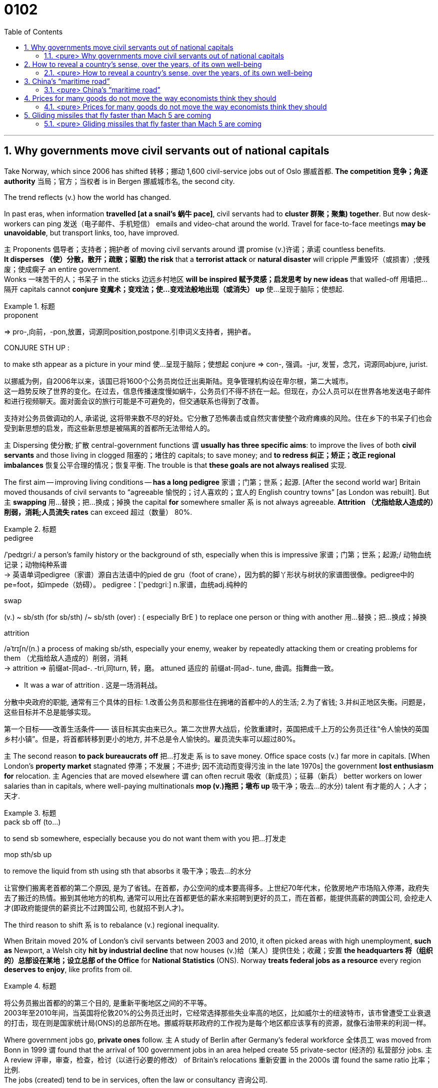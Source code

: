 
= 0102
:toc: left
:toclevels: 3
:sectnums:

'''

== Why governments move civil servants out of national capitals

Take Norway, which since 2006 has shifted 转移；挪动 1,600 civil-service jobs out of Oslo 挪威首都. **The competition 竞争；角逐 authority** 当局；官方；当权者 is in Bergen 挪威城市名, the second city.

The trend reflects (v.) how the world has changed.

In past eras, when information *travelled [at a snail’s 蜗牛 pace]*, civil servants had to *cluster 群聚；聚集) together*. But now desk-workers can ping  发送（电子邮件、手机短信） emails and video-chat around the world. Travel for face-to-face meetings *may be unavoidable*, but transport links, too, have improved.

主 Proponents 倡导者；支持者；拥护者 of moving civil servants around 谓 promise (v.)许诺；承诺 countless benefits. +
*It disperses （使）分散，散开；疏散；驱散) the risk* that a *terrorist attack* or *natural disaster* will cripple 严重毁坏（或损害）;使残废；使成瘸子 an entire government.  +
Wonks 一味苦干的人；书呆子 in the sticks 边远乡村地区 *will be inspired  赋予灵感；启发思考 by new ideas* that walled-off  用墙把…隔开 capitals cannot *conjure  变魔术；变戏法；使…变戏法般地出现（或消失） up* 使…呈现于脑际；使想起.


.标题
====
.proponent
⇒ pro-,向前，-pon,放置，词源同position,postpone.引申词义支持者，拥护者。

.CONJURE STH UP :
to make sth appear as a picture in your mind 使…呈现于脑际；使想起
conjure ⇒ con-, 强调。-jur, 发誓，念咒，词源同abjure, jurist.


以挪威为例，自2006年以来，该国已将1600个公务员岗位迁出奥斯陆。竞争管理机构设在卑尔根，第二大城市。 +
这一趋势反映了世界的变化。在过去，信息传播速度慢如蜗牛，公务员们不得不挤在一起。但现在，办公人员可以在世界各地发送电子邮件和进行视频聊天。面对面会议的旅行可能是不可避免的，但交通联系也得到了改善。

支持对公务员做调动的人, 承诺说, 这将带来数不尽的好处。它分散了恐怖袭击或自然灾害使整个政府瘫痪的风险。住在乡下的书呆子们也会受到新思想的启发，而这些新思想是被隔离的首都所无法带给人的。
====



主 Dispersing 使分散; 扩散 central-government functions 谓 *usually has three specific aims*: to improve the lives of both *civil servants* and those living in clogged 阻塞的；堵住的 capitals; to save money; and *to redress 纠正；矫正；改正 regional imbalances*  恢复公平合理的情况；恢复平衡. The trouble is that *these goals are not always realised* 实现.

The first aim — improving living conditions — *has a long pedigree* 家谱；门第；世系；起源. [After the second world war] Britain moved thousands of civil servants to “agreeable  愉悦的；讨人喜欢的；宜人的 English country towns” [as London was rebuilt]. But 主 *swapping*  用…替换；把…换成；掉换 the capital *for* somewhere smaller 系 is not always agreeable. *Attrition （尤指给敌人造成的）削弱，消耗;人员流失 rates* can exceed 超过（数量） 80%.


.标题
====
.pedigree
/ˈpedɪɡriː/ a person’s family history or the background of sth, especially when this is impressive 家谱；门第；世系；起源;/ 动物血统记录；动物纯种系谱 +
-> 英语单词pedigree（家谱）源自古法语中的pied de gru（foot of crane），因为鹤的脚丫形状与树状的家谱图很像。pedigree中的pe=foot，如impede（妨碍）。 pedigree：['pedɪgriː] n.家谱，血统adj.纯种的


.swap
(v.) ~ sb/sth (for sb/sth) /~ sb/sth (over) : ( especially BrE ) to replace one person or thing with another 用…替换；把…换成；掉换

.attrition
/əˈtrɪʃn/(n.)  a process of making sb/sth, especially your enemy, weaker by repeatedly attacking them or creating problems for them （尤指给敌人造成的）削弱，消耗 +
-> attrition ⇒ 前缀at-同ad-. -tri,同turn, 转，磨。 attuned 适应的 前缀at-同ad-. tune, 曲调。指舞曲一致。

- It was a war of attrition . 这是一场消耗战。


分散中央政府的职能, 通常有三个具体的目标: 1.改善公务员和那些住在拥堵的首都中的人的生活; 2.为了省钱; 3.并纠正地区失衡。问题是，这些目标并不总是能够实现。

第一个目标——改善生活条件—— 该目标其实由来已久。第二次世界大战后，伦敦重建时，英国把成千上万的公务员迁往“令人愉快的英国乡村小镇”。但是，将首都转移到更小的地方, 并不总是令人愉快的。雇员流失率可以超过80%。
====



主 The second reason *to pack bureaucrats off* 把…打发走 系 is to save money. Office space costs (v.) far more in capitals. [When London’s *property market* stagnated 停滞；不发展；不进步; 因不流动而变得污浊 in the late 1970s] the government *lost enthusiasm for* relocation. 主 Agencies that are moved elsewhere 谓 can often recruit 吸收（新成员）；征募（新兵） better workers on lower salaries than in capitals, where well-paying multinationals *mop (v.)拖把；墩布 up*  吸干净；吸去…的水分) talent 有才能的人；人才；天才.

.标题
====
.pack sb off (to…​)
to send sb somewhere, especially because you do not want them with you 把…打发走

.mop sth/sb up
to remove the liquid from sth using sth that absorbs it 吸干净；吸去…的水分

让官僚们搬离老首都的第二个原因, 是为了省钱。在首都，办公空间的成本要高得多。上世纪70年代末，伦敦房地产市场陷入停滞，政府失去了搬迁的热情。搬到其他地方的机构, 通常可以用比在首都更低的薪水来招聘到更好的员工，而在首都，能提供高薪的跨国公司, 会挖走人才(即政府能提供的薪资比不过跨国公司, 也就招不到人才)。
====



The third reason to shift 系 is to rebalance (v.) regional inequality.

When Britain moved 20% of London’s civil servants between 2003 and 2010, it often picked areas with high unemployment, *such as* Newport, a Welsh city *hit by industrial decline* that now houses (v.)给（某人）提供住处；收藏；安置 *the headquarters 将（组织的）总部设在某地；设立总部 of the Office* for *National Statistics* (ONS). Norway *treats federal jobs as a resource* every region *deserves to enjoy*, like profits from oil.


.标题
====
将公务员搬出首都的的第三个目的, 是重新平衡地区之间的不平等。 +
2003年至2010年间，当英国将伦敦20%的公务员迁出时，它经常选择那些失业率高的地区，比如威尔士的纽波特市，该市曾遭受工业衰退的打击，现在则是国家统计局(ONS)的总部所在地。挪威将联邦政府的工作视为是每个地区都应该享有的资源，就像石油带来的利润一样。
====




Where government jobs go, *private ones* follow. 主 A study of Berlin after Germany’s federal workforce  全体员工 was moved from Bonn in 1999 谓 found that the arrival of 100 government jobs in an area helped create 55 private-sector  (经济的) 私营部分 jobs. 主 A review  评审，审查，检查，检讨（以进行必要的修改） of Britain’s relocations 重新安置 in the 2000s 谓 found the same ratio 比率；比例.  +
The jobs (created) tend to be in services, often the law or consultancy 咨询公司.


.标题
====
哪里有政府的工作，哪里就有私人的工作随之而来。1999年, 德国联邦员工们从波恩转移到柏林后，一项对柏林的研究就发现，一个地区100个政府工作岗位的到来, 会帮助私营部门创造出55个工作岗位。一项对21世纪头10年英国迁徙情况的回顾，也发现了同样的比例。创造的就业机会往往在服务业，通常是法律或咨询行业。
====


*The dilemma （进退两难的）窘境，困境 is obvious.* 主 Pick small, poor towns, and areas of high unemployment 谓 get new jobs, but it is hard to attract *the most qualified workers*;  +
主 *opt for* 选择；挑选 larger cities with infrastructure and better-qualified residents, and （表示结果）结果是；那么；就 the country’s *most deprived  贫穷的；贫困的；穷苦的 areas* 谓 see little benefit.

.标题
====
.opt (for/against sth) :
to choose to take or not to take a particular course of action 选择；挑选


.deprive
⇒ de-, 夺去，损毁。-priv, 自己的，私人的，词源同private, property.

.and
as a result （表示结果）结果是；那么；就

这种两难境地是显而易见的。选择小的，贫穷的城镇，和高失业率的地区, 作为搬迁目的地, 能够为这些地方创造出新的工作岗位，但是却很难吸引最合格的员工; 而选择那些有基础设施和更合格居民的大城市为政府搬迁地，则会使国家中最贫困的地区几乎看不到什么受益。
====



'''

==== <pure> Why governments move civil servants out of national capitals


Take Norway, which since 2006 has shifted 1,600 civil-service jobs out of Oslo. The competition authority is in Bergen, the second city.

The trend reflects how the world has changed. In past eras, when information travelled at a snail’s pace, civil servants had to cluster together. But now desk-workers can ping emails and video-chat around the world. Travel for face-to-face meetings may be unavoidable, but transport links, too, have improved.

主 Proponents of moving civil servants around 谓 promise countless benefits. It disperses the risk that a terrorist attack or natural disaster will cripple an entire government. Wonks in the sticks will be inspired by new ideas that walled-off capitals cannot conjure up.

Dispersing central-government functions 谓 usually has three specific aims: to improve the lives of both civil servants and those living in clogged capitals; to save money; and to redress regional imbalances. The trouble is that these goals are not always realised.

The first aim — improving living conditions — has a long pedigree. [After the second world war] Britain moved thousands of civil servants to “agreeable English country towns” [as London was rebuilt]. But swapping the capital for somewhere smaller is not always agreeable. Attrition rates can exceed 80%.


主 The second reason to pack bureaucrats off 系 is to save money. Office space costs far more in capitals. [When London’s property market stagnated in the late 1970s] the government lost enthusiasm for relocation. 主 Agencies that are moved elsewhere 谓 can often recruit better workers on lower salaries than in capitals, where well-paying multinationals mop up talent.

Balancing act The third reason to shift is to rebalance regional inequality. [In Mexico] AMLO laments the “tragedy” of those who have to move to big cities to make a living. The day the culture ministry opened in Tlaxcala, 70 locals turned up with their CVs. When Britain moved 20% of London’s civil servants between 2003 and 2010, it often picked areas with high unemployment, such as Newport, a Welsh city hit by industrial decline that now houses the headquarters of the Office for National Statistics (ONS). Norway treats federal jobs as a resource (every region deserves to enjoy), like profits from oil.


Where government jobs go, private ones follow. 主 A study of Berlin after Germany’s federal workforce was moved from Bonn in 1999 谓 found that the arrival of 100 government jobs in an area helped create 55 private-sector jobs. A review of Britain’s relocations in the 2000s found the same ratio. The jobs (created) tend to be in services, often the law or consultancy.

Where government jobs go, private ones follow. 主 A study of Berlin after Germany’s federal workforce was moved from Bonn in 1999 谓 found that the arrival of 100 government jobs in an area helped create 55 private-sector jobs. A review of Britain’s relocations in the 2000s found the same ratio. The jobs (created) tend to be in services, often the law or consultancy.


The dilemma is obvious. 主 Pick small, poor towns, and areas of high unemployment 谓 get new jobs, but it is hard to attract the most qualified workers; opt for larger cities with infrastructure and better-qualified residents, and the country’s most deprived areas see little benefit.



'''


== How to reveal a country’s sense, over the years, of its own well-being

如何揭示一个国家多年来对自身福祉的感受


Overall, then, Dr Sgroi and Dr Proto found that *happiness does vary (v.)（根据情况）变化，变更，改变  with GDP*. But 主 the effect of health and *life expectancy*, which does not *have the episodic (a.)偶尔发生的；不定期的 quality* 质量；品质 of booms （贸易和经济活动的）激增，繁荣 , busts (n.)打破；摔碎,突袭,经济萧条时期  and** armed conflict**, 系 is larger, even 主 when the tendency of wealth to improve health 谓 *is taken into account*.

主 A one-year increase in longevity 长寿；长命；持久, for example, 谓 *has the same effect* on national happiness *as* 如同，像……一样 a 4.3% increase in GDP.

And, *as* the grand historical sweep 巡行；搜索；扫荡 *suggests*, 强调句 it is warfare 战争 that causes (v.) the biggest drops in happiness. [On average] it takes a 30% increase in GDP *to raise happiness by the amount* 后定 that a year of war causes (v.) it to fall.

*The upshot 最后结果；结局 appears to be that*, while 虽然；尽管 despite the fact that…​ 虽然；尽管 主 increasing national income 系 is important to happiness, *it is not as important as* ensuring the population is healthy *and* avoiding conflict.


====
.episodic :
ADJ Something that is episodic *occurs at irregular and infrequent intervals*. 偶然发生的; 不定期的

-  ...*episodic attacks* of fever. ...不定期的发烧。


总体而言，斯格罗伊和普罗图发现, 幸福感确实会随GDP的变化而改变。健康和预期寿命的影响, 不像繁荣、萧条和武装冲突那样断断续续，但它们的影响更大，即使把财富改善健康的趋势考虑在内。例如，寿命延长一年，对国民幸福感的影响, 与GDP增长4.3％的影响相同。而且，正如对漫长历史的探究所显示的那样，战争导致幸福感下降最多。平均而言，一年的战争所导致的幸福感降幅, 需要GDP增长30%才能拉平。结果似乎是，虽然增加国民收入对提升幸福感很重要，但确保人口健康和避免冲突的作用更大。
====


'''



==== <pure> How to reveal a country’s sense, over the years, of its own well-being

Overall, then, Dr Sgroi and Dr Proto found that {happiness does vary with GDP}. But 主 the effect of health and life expectancy, which does not have the episodic quality of booms, busts and armed conflict, 系 is larger, even when 主 the tendency of wealth to improve health 谓 is taken into account. 主 A one-year increase in longevity, for example, 谓 has the same effect on national happiness as a 4.3% increase in GDP. And, as the grand historical sweep suggests, it is warfare that causes the biggest drops in happiness. [On average] it takes a 30% increase in GDP to raise happiness by the amount (that a year of war causes it to fall). The upshot appears to be that, while increasing national income is important to happiness, it is not as important as {ensuring the population is healthy} and avoiding conflict.


'''

== China’s “maritime road”

To measure the maritime (a.)海的；海事的 road’s impact, we tested three benefits it could offer China. If the road were *a resource grab* 抓住,攫取, its projects should cluster in places that sell raw materials that China imports. If its aim were to boost (v.) trade, it should track the busiest routes used by Chinese shipping today, or where trade is likely to grow fastest. And if it were intended *to secure 保卫；使安全 current trade routes*, its ports should sit near *choke （掐住喉咙）使窒息 points* — areas whose closure （永久的）停业，关闭；倒闭 would force (v.) goods *to travel circuitously* 迂回地；曲折地  — or in places that offer (v.) alternative routes.


.标题
====
.maritime
adj./ˈmærɪtaɪm/ connected with the sea or ships 海的；海事的；海运的；船舶的/靠近海的 +
-> -mar-海 + itime


为衡量海上丝绸之路的影响，我们检验了它可能带给中国的三个好处: +
→ 如果这条“路”是为了抢夺资源，那么项目应集中在中国进口原材料的供应地。 +
→ 如果是为了促进贸易，那么项目应紧盯中国如今最繁忙的货运航线，或是对华贸易可能增长最快的地区。 +
→ 如果是为了保护现有贸易路线，那么项目建设的港口应靠近咽喉要道（一旦封锁将迫使货物绕行）, 或备选航道上的要地。
====


*We tested these explanations* by using them to predict {if countries host (v.) a BRI port}. *The results were conclusive* 结论性的；不容置疑的；确凿的 . *After holding other factors (constant 不变的；固定的；恒定的)*, *there was no statistically significant  有重大意义的；显著的 link between* having a BRI port *and* ① exporting (v.) raw materials that China wants, or ② having *high current or projected (a.)计划的，规划中的,推断的 trade* with it.

*In contrast* 相比之下 , 主 the “trade-protection benefit” —  [underline]#either# the value of Chinese trade (in a country’s waters) *multiplied (v.)乘以 by* the extra distance (goods would have to go *if those routes were shut*), [underline]#or# the amount of trade (*that would be diverted to a country* if shipping were disrupted elsewhere) — 系 *was a good predictor*. Given 假设事实;考虑到 two otherwise average countries, 主 one *with a high trade-protection benefit* (like Libya) 系 *is 2.7 times likelier* to host a BRI port *than* another with an average benefit (like Liberia).


.标题
====
.BRI
Belt and Road Initiative 一带一路倡议

.contrast
[ CU] ~ (between A and B) | ~ (to/with sb/sth) : a difference between two or more people or things that you can see clearly when they are compared or put close together; the fact of comparing two or more things in order to show the differences between them 明显的差异；对比；对照

- *There is an obvious contrast between* the cultures of East *and* West. 东西方文化之间存在着明显的差异。

为检验这些解释是否合理，我们利用它们来预测各个国家能否吸引到“一带一路”的港口项目。结论是明确的。在其他因素不变的情况下，建设“一带一路”港口, 与出口中国所需的原材料, 在统计上没有显著关联，与当前已存在或未来可能发生的大笔对华贸易的关联也不显著。 +
相比之下，*“有利于保护贸易”是个有效的预测根据*，其计算方式或者是 : 用"一国海域内的对华贸易额", 乘以"货物在现有路线封锁的情况下须绕行的额外里程数"，或是乘以"因货运在其他地区受阻, 而转移到一个国家的贸易量"。在其他条件相当的两个国家之间，更“有利于保护贸易”的国家（如利比亚）, 吸引“一带一路”港口项目的可能性, 是此方面优势不明显的国家（如利比里亚）的2.7倍。
====


'''

==== <pure> China’s “maritime road”

To measure the maritime road’s impact, we tested three benefits it could offer China. If the road were a resource grab, its projects should cluster in places that sell raw materials that China imports. If its aim were to boost trade, it should track the busiest routes used by Chinese shipping today, or where trade is likely to grow fastest. And if it were intended to secure current trade routes, its ports should sit near choke points—areas whose closure would force goods to travel circuitously — or in places that offer alternative routes.


We tested these explanations by using them to predict {if countries host a BRI port}. The results were conclusive. After holding other factors (constant), there was no statistically significant link between having a BRI port and ① exporting  raw materials that China wants, or ② having high current or projected trade with it. In contrast, 主 the “trade-protection benefit” — either the value of Chinese trade (in a country’s waters) multiplied by the extra distance (goods would have to go if those routes were shut), or the amount of trade (that would be diverted to a country if shipping were disrupted elsewhere) — 系 was a good predictor. Given two otherwise average countries, 主 one with a high trade-protection benefit (like Libya) 系 is 2.7 times likelier to host a BRI port than another with an average benefit (like Liberia).

'''




== Prices for many goods do not move the way economists think they should


Every first-year economics student *quickly becomes familiar with* charts of supply and demand, which place (v.) price on one axis /and quantity on the other. Given 假定事实,如果，倘若 a drop in demand, the charts show (v.), firms can [underline]#either# sell fewer items [at the prevailing 普遍的；盛行的；流行的 price] [underline]#or# cut prices *to prop up 支撑; 维持 sales*. But online retailing, which makes it easier to collect *fine-grained 有细密纹理的；详细的；深入的 price data*, reveals *how poorly* textbook models *reflect* real-world market dynamics. The prices of consumer goods, *it turns out, behave oddly* 古怪地；怪异地；反常地,令人奇怪地；令人惊奇地.


.标题
====
.prop
(v.) ~ sth/sb (up) (against sth)to support an object by leaning it against sth, or putting sth under it etc.; to support a person in the same way 支撑 +
(n.) 支柱；支撑物 +
-> 来自pro-,向前，-pag,固定，词源同page,compact.

每个经济学专业的新生, 很快都会熟悉供求关系图，图上两条轴线分别用来标示价格和数量。图表显示，如果需求下降，企业要么维持现价、少卖商品，要么降价以提振销量。但是，更容易收集到详细价格数据的在线零售业却揭示，教科书上的模型远不能正确反映现实的市场动态。事实证明，消费品价格的变动很是古怪。
====


*A forthcoming paper* by Diego Aparicio and Roberto Rigobon of the Massachusetts Institute of Technology *helps make the point* 证明一个论点. Firms that sell thousands of different items `谓` do not offer them at thousands of different prices, but rather *slot 把……投入窄孔中，把……放到指定位置 them into* a dozen 一打，十二个,一打，十二个 or two price points.

Visit the website for H&M, a fashion retailer, and you will find *a staggering 令人难以相信的 array of items* for £9.99: hats, scarves 围巾；头巾, jewellery, belts, bags, *herringbone （织物等的）人字形平行花纹 braces* 吊裤带；背带, *satin 缎子 neckties* 领带, *patterned shirts* 有图案的衬衫 for dogs and much more. Another *vast collection of items* cost £6.99, and another, £12.99. When sellers change an item’s price, they tend not *to nudge （用肘）轻推，轻触 it a little*, but rather to re-slot it into *one of the pre-existing price categories*. The authors *dub (v.)把…戏称为；给…起绰号 this phenomenon* “quantum pricing” (quantum mechanics *grew from the observation that* the properties  性质；特性 of *subatomic particles* do not *vary (v.) along a continuum* （相邻两者相似但起首与末尾截然不同的）连续体 , but rather *fall into discrete 分离的；互不相连的 states*).


.标题
====
.slot :
v.*to put sth into a space that is available or designed for it; to fit into such a space* 投放；插入；（被）塞进；（被）装入

- He *slotted* a cassette *into* the VCR. 他把录像带插入录像机中。
- The bed comes in sections *which can be quickly slotted together*. 这种床以散件出售，很快就可以组装起来。

.stagger
/ˈstæɡər/ to shock or surprise sb very much 使震惊；使大吃一惊 /摇摇晃晃地走；蹒跚；踉跄 +
-> 来自古诺斯语 stakra,推，挤，使打转，来自 Proto-Germanic*stakon,棍子，柱子，来自 PIE*steg, 棍子，柱子，词源同 stack,stick.-er,表反复。其字面意思可能是用棍子在后面追打或赶，引申 词义蹒跚，踉跄，及相关比喻义。


.herringbone
/ˈherɪŋ-bəʊn/  [ U] a pattern used, for example, in cloth consisting of lines of V-shapes that are parallel to each other （织物等的）人字形平行花纹 +
=> herring,鲱鱼，bone,骨头。比喻用法，因这种花纹图案如同鲱鱼骨而得名。

image:img/herringbone.png[,100px]


.herringbone braces

image:img/herringbone braces.png[,100px]

.satin neckties

image:img/satin neckties.png[,80px]



.nudge
=> 词源不详。 nudie 裸体照片，裸体表演 来自nudist的口语。

.dub
=> 起绰号，来自古法语adober, 原义为封爵士。 2.配音，缩写自double. 即再次录制声音。

.dub
-> 1.起绰号，来自古法语adober, 原义为封爵士。 2.配音，缩写自double. 即再次录制声音。

.quantum mechanics
N the branch of mechanics, *based on the quantum theory* used for interpreting the behaviour of elementary particles and atoms, which do not obey Newtonian mechanics 量子力学

.continuum :
(n.) a series of similar items /in which each is almost the same as the ones next to it /but the last is very different from the first （相邻两者相似但起首与末尾截然不同的）连续体

- It is impossible to say *at what point along the continuum* a dialect becomes a separate language. 要说出同一语言的方言差异到什么程度就成为一种别的语言, 是不可能的。

.discrete
=> dis-, 分开，散开。-cret,区分，词源同crisis, critic, discern. 词义与discreet在17世纪前没有区别，后来才赋予不同的词义。

销售数千种不同物品的公司并不会以数千种不同的价格出售它们，而是将它们分成十几个或二十个价格点。访问时尚零售商H&M的网站，您会发现有大量售价为9.99英镑的物品：帽子、围巾、珠宝、皮带、包、人字背带、缎子领带、狗狗衬衫等等。另一大批物品的价格为6.99英镑，另一批为12.99英镑。当卖家改变一个物品的价格时，他们往往不会轻微调整价格，而是将其重新分配到现有价格类别之一。作者将这种现象称为“量子定价”，量子力学源于观察到亚原子粒子有这种性质: 它不沿着连续体变化，而是以离散状态的形式变化。
====


`主`  Just *as surprising as* the quantum way (*in which* prices adjust)  `系` is  `表`  *how rarely 罕有；很少 they move at all*. 主 Retailers, Messrs Aparicio and Rigobon suggest, 谓 seem to design products *to fit their preferred 更喜欢,更合意的 price points*. Given *a big enough shift* in market conditions, such as *an increase in labour costs*, firms often redesign a product to fit the price [underline]#rather than# *tweak 扭；拧；稍稍调整（机器、系统等） the price*. They may make a production process 宾补 less labour-intensive (a.)劳动密集型的  —  or *shave (v.)削减 a bit off* a chocolate bar.


.标题
====
.shave
(v.)剃（须），刮去（毛发）,（少量地）削减，调低

与量子式定价一样令人惊讶的是，价格根本就很少变动。阿帕里西奥和里哥本认为，零售商似乎是根据自己喜欢的价格点,来设计产品的。如果出现劳动力成本增加等较大的市场变化，企业常常会根据价格来重新设计产品，而不是微调价格。他们可能会减少生产过程中的用工量，或者把巧克力棒稍微刮掉一些。
====



Wages are notoriously 众所周知地，声名狼藉地 sticky 黏（性）的, especially downwards. In a world of *low inflation*, 主 the ability *to trim pay* by raising wages *less than* inflation 系 is *lost (a.) to firms*, with *serious macroeconomic consequences*. Facing *reduced demand*, firms (that cannot *cut pay* to maintain margins while 尽管,虽然 *slashing （用利器）砍，劈,大幅度削减 prices*) instead *reduce  output* — and *sack (v.)解雇 workers*.

But nimble 灵活的；敏捷的 firms *have other options*: the employment version of shaving a bit of chocolate from the bar. Some *cut (v.) costs* by *boosting output per worker*, often by driving workers harder. Tellingly 有效地；显著地 , growth in *output per worker* now tends (v.) to fall [in booms] /and rise [during busts 经济萧条时期 ], *precisely the opposite 相反的,对面的 of* the pattern 40 years ago, when inflation was high.

Firms can *respond to* market pressures by *reducing the benefits* available to workers; Asda, a supermarket, recently announced plans to slash（用利器）砍，劈  British workers’ holiday allowances 津贴；补贴. Or they can offer workers *more tortuous 含混不清的；冗长费解的 schedules*. Research published in 2017 suggests that {being able to vary(v.) workers’ hours from week to week `系`  is worth *at least 20% of* their wages}. *On the flipside* 另一面；反面, [during good times] firms often *opt to* reward workers with *office perks* （工资之外的）补贴 and *one-off 一次性的；非经常的 bonuses*, rather than pay rises that cannot easily *be clawed 抓，撕，挠 back* during downturns.

.标题
====
.notoriously
/noʊ-ˈtɔːriəsli/

.lost to firms
(ChatGPT 3.5) : 在这句英文中，"lost to firms"的意思是 "对于公司来说不再可用"。这里的"lost"表示某个事物已经不再存在或不再可用，这是一个常用的表达方式。在这个句子中，它表达的是在通货膨胀较低的情况下，通过"表面上提高工资, 但却幅度低于通货膨胀的水平, 来达到实质性的削减工资的目的", 这种手段已经不再可用于公司了。



."Facing reduced demand, firms that cannot cut pay to maintain margins while slashing prices instead reduce output — and sack workers." 在这句英文中, "while" 怎么理解?
(ChatGPT 3.5 的解释): 在这个句子中，*"while" 是一个连词，用于连接两个相对独立的部分。"while" 的意思是"尽管"或者"虽然"，它表示前后两个部分之间的对比或者对立。在这个句子中，它连接了两个相对矛盾的部分："不能削减工资以维持利润，而是要削减价格"和"减少产量并裁员"。*


.slash :
(v.) *to reduce sth by a large amount* 大幅度削减；大大降低 +
=> 来自辅音丛 sl-,砍，劈，分开，比较 slab,slip,slat,slit,slot.引申比喻义削减。 +

- to slash costs/prices/fares, etc. 大幅度降低成本、价格、车费等

.sack
=> 来自拉丁语 saccus,袋子，来自希腊语 sakkos,袋子，来自某闪族语词，比较希伯来语 saq,袋 子。通常指比较大的袋子，引申词义麻袋，购物袋等，后引申比喻义抢劫及现代词义解雇， 开除，卷包袱走人。

.nimble
=> 来自PIE*nem,分开，分配，拿，带，词源同number,numb.引申词义灵活的，敏捷的。

.telling :
(a.) *having a strong or important effect; effective* 强有力的；有明显效果的；显著的 +
-> a telling argument 有力的论据 +
(2) *showing effectively what sb/sth is really like, but often without intending to* 生动的；显露真实面目的，说明问题的（通常并非有意） +
-> The number of homeless people *is a telling comment* on the state of society. 无家可归者的数量是社会状况的生动写照。

.perk
=> 缩写自perquisite,津贴，额外补贴。

工资的粘性之大众所周知，尤其是在向下调整时。在低通胀的情况下，公司没法用让工资涨幅低于通胀的方式来削减薪资，这给宏观经济带来了严重后果。面对需求减少，那些无法在大幅降价时削减薪资以维持利润的公司,只能转而减产和裁员。

但灵活的公司还有其他选择，比如把刮掉一点巧克力这个办法挪到用工环节上。一些公司通过提高人均产量, 来削减成本 -- 通常是加大员工的劳动强度。很能说明问题的是，现在的人均产量增长往往在经济繁荣时下降，在衰退时上升，与40年前通胀高企时的规律正好相反。公司可以通过减少工人的福利来应对市场压力。阿斯达超市（Asda）最近就宣布了削减英国工人假期津贴的计划。或者公司也可以给员工安排更含混不清的工作时间。2017年发表的一项研究表明，如果可以每周调整员工的工作时间，便相当于至少节省了20%的工资支出。另一方面，在经济繁荣期，公司往往选择用办公室福利和一次性奖金来奖励员工，而不是给他们加薪，因为加好的薪水没法在衰退期轻易再降下来。

====

'''

==== <pure> Prices for many goods do not move the way economists think they should


Every first-year economics student quickly becomes familiar with charts of supply and demand, which place price on one axis and quantity on the other. Given a drop in demand, the charts show, firms can either sell fewer items [at the prevailing price] or cut prices to prop up sales. But online retailing, which makes it easier to collect fine-grained price data, reveals how poorly textbook models reflect real-world market dynamics. The prices of consumer goods, it turns out, behave oddly.



A forthcoming paper by Diego Aparicio and Roberto Rigobon of the Massachusetts Institute of Technology helps make the point. Firms that sell thousands of different items do not offer them at thousands of different prices, but rather slot them into a dozen or two price points. Visit the website for H&M, a fashion retailer, and you will find a staggering array of items for £9.99: hats, scarves, jewellery, belts, bags, herringbone braces, satin neckties, patterned shirts for dogs and much more. Another vast collection of items cost £6.99, and another, £12.99. When sellers change an item’s price, they tend not to nudge it a little, but rather to re-slot it into one of the pre-existing price categories. The authors dub this phenomenon “quantum pricing” (quantum mechanics grew from the observation that the properties of subatomic particles do not vary along a continuum, but rather fall into discrete states).


Just as surprising as the quantum way (in which prices adjust) is {how rarely they move at all}. 主 Retailers, Messrs Aparicio and Rigobon suggest, 谓 seem to design products to fit their preferred price points. Given a big enough shift in market conditions, such as an increase in labour costs, firms often redesign a product to fit the price rather than tweak the price. They may make a production process 宾补 less labour-intensive — or shave a bit off a chocolate bar.



Wages are notoriously sticky, especially downwards. In a world of low inflation, 主 the ability to trim pay [by raising wages less than inflation] 系 is lost  to firms, with serious macroeconomic consequences. Facing reduced demand, firms (that cannot cut pay to maintain margins while slashing prices) instead reduce output — and sack workers.

But nimble firms have other options: the employment version of shaving a bit of chocolate from the bar. Some cut costs by boosting output per worker, often by driving workers harder. Tellingly, growth in output per worker now tends to fall [in booms] and rise [during busts], precisely the opposite of the pattern 40 years ago, when inflation was high. Firms can respond to market pressures by reducing the benefits available to workers; Asda, a supermarket, recently announced plans to slash British workers’ holiday allowances. Or they can offer workers more tortuous schedules. Research published in 2017 suggests that {being able to vary  workers’ hours [from week to week] is worth at least 20% of their wages}. On the flipside, [during good times] firms often opt to reward workers with office perks and one-off bonuses, rather than pay rises that cannot easily be clawed back during downturns.




'''


== Gliding missiles that fly faster than Mach 5 are coming


...early missile development, *whose principal  最重要的；主要的 challenge was* hoisting  吊起；提升；拉高 the weapons into the sky. Gravity *did most of the rest*.

主 The first warheads （导弹的）弹头 *capable of* steering (v.) 驾驶（船、汽车等）；掌控方向盘 on descent (n.)下降；下倾 谓 did not arrive until the 1980s. Even they were limited in how much they could move around, *making it pretty easy* to predict their target area.

A new generation of *hypersonic 极超音速的 missiles* is changing all that. Some might be capable of *gliding (v.)滑行；滑动；掠过 across* continents at great speed, their target unpredictable until seconds before impact 冲击；撞击.

.标题
====
.principal
most important; main 最重要的；主要的

.hypersonic
极超音速的，超出五倍音速（5 马赫）的

当时导弹发展面临的主要挑战是将武器升上天空。剩下的大部分工作都是由地心引力完成的。直到 20 世纪 80 年代，第一批能够在下降过程中操纵方向的弹头，才出现。即使是它们，其活动范围也很有限，因此很容易预测它们落点的目标区域。

新一代的极超音速导弹, 正在改变这一切。其中一些可能能够以极快的速度横跨大陆，他们的目标直到撞击前几秒钟才能预测。
====


There are two basic designs: *cruise missiles* and gliders.

Hypersonic cruise missiles are essentially 本质上；根本上；基本上 faster versions of existing ones but powered(v.) 驱动，推动（机器或车辆）) by very different jet engines.

Gliders ... But unlike the old-fashioned projectiles （作为武器的）发射物；导弹, they do not follow *a predictable, parabolic 抛物线状的 arc* through the sky.

Instead, a hypersonic glide vehicle (HGV) 高超音速滑翔飞行器 *detache (v.)拆卸；（使）分开，脱离) from the rocket* while it is still ascending 上升；升高；登高 and either skips(v.) along the *upper atmosphere* or, having re-entered (v.), glides (v.)滑行 through it for hundreds or thousands of kilometres.

Such gliders have several advantages.

*Ballistic missiles* 弹道导弹 are *less agile* (a.)动作）敏捷的，灵活的 and tend not to be very accurate.

主 A Minuteman 即召民兵 III ICBM, the backbone  支柱；骨干；脊柱 of America’s *nuclear arsenal* （统称）武器, 谓 has a “*circular error probable*” 圆形概率误差  of roughly 120m, meaning only half the missiles fired *are expected* to land(v.) within 120m of the impact point.

*That is fine* for nuclear bombs *but useless for* hitting a ship or runway.

Today’s cruise missiles, on the other hand, are very accurate — one could be sent through a window — but much slower.

.标题
====
.parabolic
/ˌpærə-ˈbɑːlɪk / 抛物线状的 /比喻的; 寓言似的

.ballistic
/bəˈlɪstɪk/  弹道（学）的；发射的

.agile
/ˈædʒ(ə)l/ (a.) able to move quickly and easily （动作）敏捷的，灵活的 +
-> -ag-行动 + -ile形容词后缀

.minuteman
/ˈmɪ-nɪt-mæn/
 (n.)(during the American Revolution) a member of a group of men who were not soldiers but who were ready to fight immediately when they were needed （美国革命时期的）即召民兵 +
-> minute +‎ -man

.circular error probable :
圆形公算误差（英文简称CEP），是弹道学中的一种测量武器系统精确度的项目。其定义是 以目标为圆心划一个圆圈。如果武器命中此圆圈的机率最少有一半，则此圆圈的半径就是"圆形公算误差"。举例来说，美军三叉戟二型导弹的圆形公算误差是90米，则一枚此型导弹有50%的机率会落在目标90米以内。

.probable
(a.) likely to happen, to exist or to be true 很可能发生（或存在等）的


有两种基本设计:巡航导弹和滑翔机。高超音速巡航导弹,本质上是现有导弹的更快版本. 滑翔机...但与老式的抛射不同的是，它们在天空中, 并不遵循可预测的抛物线轨迹飞行。相反，高超音速滑翔飞行器(HGV), 在火箭仍在上升时, 就与火箭分离，要么沿着大气层上层进行跳跃，要么重新进入大气层, 并在大气层中滑行数百或数千公里。

这样的滑翔机有几个优点。弹道导弹不太灵活，而且往往不太精确。美国核武库的支柱—​民兵III型洲际弹道导弹的“圆形误差可能”约为120米，这意味着预计只有一半发射的导弹, 能落在落点120米以内。这对核弹来说很好，但对于想要击中船只或跑道来说, 就没什么用了。另一方面，今天的巡航导弹非常精确 — 它可以通过窗口发射, 但速度要慢得多。
====







'''

==== <pure> Gliding missiles that fly faster than Mach 5 are coming

...early missile development, whose principal challenge was hoisting the weapons into the sky. Gravity did most of the rest. 主 The first warheads capable of steering on descent 谓 did not arrive until the 1980s. Even they were limited in how much they could move around, making it pretty easy to predict their target area.

A new generation of hypersonic missiles is changing all that. Some might be capable of gliding across continents at great speed, their target unpredictable until seconds before impact.




There are two basic designs: cruise missiles and gliders.

Hypersonic cruise missiles are essentially  faster versions of existing ones but powered by very different jet engines.

Gliders ... But unlike the old-fashioned projectiles, they do not follow a predictable, parabolic arc through the sky.

Instead, a hypersonic glide vehicle (HGV)  detache from the rocket while it is still ascending  and either skips along the upper atmosphere or, having re-entered, glides through it for hundreds or thousands of kilometres.

Such gliders have several advantages.

Ballistic missiles are less agile and tend not to be very accurate. 主 A Minuteman  III ICBM, the backbone  of America’s nuclear arsenal  谓 has a “circular error probable”  of roughly 120m, meaning only half the missiles fired are expected to land within 120m of the impact point. That is fine for nuclear bombs but useless for hitting a ship or runway.

Today’s cruise missiles, on the other hand, are very accurate — one could be sent through a window — but much slower.

'''
